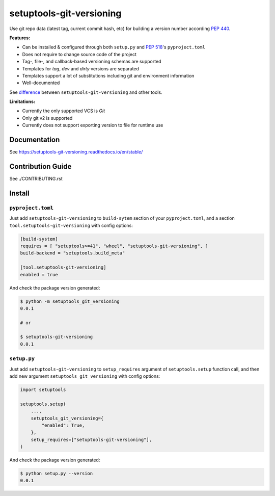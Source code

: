 *************************
setuptools-git-versioning
*************************

|status| |PyPI| |PyPI License| |PyPI Python Version|
|ReadTheDocs| |Build| |Coverage| |pre-commit.ci|

.. |status| image:: https://www.repostatus.org/badges/latest/active.svg
    :alt: Project Status: Active – The project has reached a stable, usable state and is being actively developed.
    :target: https://www.repostatus.org/#active
.. |PyPI| image:: https://badge.fury.io/py/setuptools-git-versioning.svg
    :target: https://badge.fury.io/py/setuptools-git-versioning
.. |PyPI License| image:: https://img.shields.io/pypi/l/setuptools-git-versioning.svg
    :target: https://github.com/dolfinus/setuptools-git-versioning/blob/master/LICENSE
.. |PyPI Python Version| image:: https://img.shields.io/pypi/pyversions/setuptools-git-versioning.svg
    :target: https://badge.fury.io/py/setuptools-git-versioning
.. |ReadTheDocs| image:: https://img.shields.io/readthedocs/setuptools-git-versioning.svg
    :target: https://setuptools-git-versioning.readthedocs.io
.. |Build| image:: https://github.com/dolfinus/setuptools-git-versioning/workflows/Tests/badge.svg
    :target: https://github.com/dolfinus/setuptools-git-versioning/actions
.. |Coverage| image:: https://codecov.io/gh/dolfinus/setuptools-git-versioning/branch/master/graph/badge.svg?token=GIMVHUTNW4
    :target: https://codecov.io/gh/dolfinus/setuptools-git-versioning
.. |pre-commit.ci| image:: https://results.pre-commit.ci/badge/github/dolfinus/setuptools-git-versioning/master.svg
    :target: https://results.pre-commit.ci/latest/github/dolfinus/setuptools-git-versioning/master

Use git repo data (latest tag, current commit hash, etc) for building a
version number according :pep:`440`.

**Features:**

- Can be installed & configured through both ``setup.py`` and :pep:`518`'s ``pyproject.toml``

- Does not require to change source code of the project

- Tag-, file-, and callback-based versioning schemas are supported

- Templates for *tag*, *dev* and *dirty* versions are separated

- Templates support a lot of substitutions including git and environment information

- Well-documented


See `difference <https://setuptools-git-versioning.readthedocs.io/en/latest/differences.html>`_
between ``setuptools-git-versioning`` and other tools.

**Limitations:**

- Currently the only supported VCS is *Git*

- Only git v2 is supported

- Currently does not support exporting version to file for runtime use

.. documentation

Documentation
--------------

See https://setuptools-git-versioning.readthedocs.io/en/stable/

.. contribution

Contribution Guide
------------------

See ./CONTRIBUTING.rst

.. installation

Install
------------

``pyproject.toml``
~~~~~~~~~~~~~~~~~~

Just add ``setuptools-git-versioning`` to ``build-sytem`` section of your ``pyproject.toml``,
and a section ``tool.setuptools-git-versioning`` with config options:

.. code:: toml

    [build-system]
    requires = [ "setuptools>=41", "wheel", "setuptools-git-versioning", ]
    build-backend = "setuptools.build_meta"

    [tool.setuptools-git-versioning]
    enabled = true

And check the package version generated:

.. code:: bash

    $ python -m setuptools_git_versioning
    0.0.1

    # or

    $ setuptools-git-versioning
    0.0.1

``setup.py``
~~~~~~~~~~~~~~

Just add ``setuptools-git-versioning`` to ``setup_requires`` argument of ``setuptools.setup`` function call,
and then add new argument ``setuptools_git_versioning`` with config options:

.. code:: python

    import setuptools

    setuptools.setup(
        ...,
        setuptools_git_versioning={
            "enabled": True,
        },
        setup_requires=["setuptools-git-versioning"],
    )

And check the package version generated:

.. code:: bash

    $ python setup.py --version
    0.0.1
